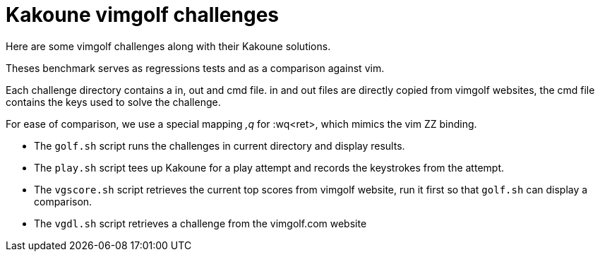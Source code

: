 Kakoune vimgolf challenges
==========================

Here are some vimgolf challenges along with their Kakoune solutions.

Theses benchmark serves as regressions tests and as a comparison against vim.

Each challenge directory contains a in, out and cmd file. in and out files
are directly copied from vimgolf websites, the cmd file contains the keys
used to solve the challenge.

For ease of comparison, we use a special mapping ',q' for :wq<ret>, which mimics
the vim ZZ binding.

* The `golf.sh` script runs the challenges in current directory and display
  results.
* The `play.sh` script tees up Kakoune for a play attempt and records the
  keystrokes from the attempt.
* The `vgscore.sh` script retrieves the current top scores from vimgolf website,
  run it first so that `golf.sh` can display a comparison.
* The `vgdl.sh` script retrieves a challenge from the vimgolf.com website
